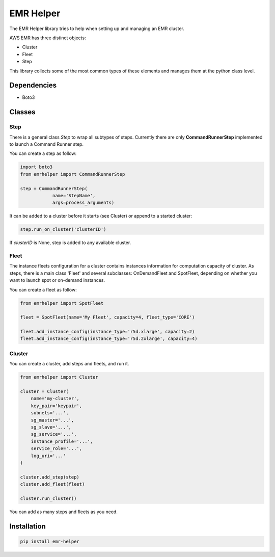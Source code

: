 ==========
EMR Helper
==========

The EMR Helper library tries to help when setting up and managing an EMR cluster.

AWS EMR has three distinct objects:

- Cluster
- Fleet
- Step

This library collects some of the most common types of these elements and manages them at the python class level.

Dependencies
============

- Boto3

Classes
=======

Step
-----

There is a general class `Step` to wrap all subtypes of steps. Currently there are only **CommandRunnerStep** implemented to launch a Command Runner step.

You can create a step as follow:

.. code:: python

    import boto3
    from emrhelper import CommandRunnerStep

    step = CommandRunnerStep(
                name='StepName',
                args=process_arguments)

It can be added to a cluster before it starts (see Cluster) or append to a started cluster:

.. code:: python

    step.run_on_cluster('clusterID')

If *clusterID* is None, step is added to any available cluster.

Fleet
------

The instance fleets configuration for a cluster contains instances information for computation capacity of cluster. As steps, there is a main class 'Fleet' and several subclasses: OnDemandFleet and SpotFleet, depending on whether you want to launch spot or on-demand instances.

You can create a fleet as follow:

.. code-block:: python

    from emrhelper import SpotFleet

    fleet = SpotFleet(name='My Fleet', capacity=4, fleet_type='CORE')

    fleet.add_instance_config(instance_type='r5d.xlarge', capacity=2)
    fleet.add_instance_config(instance_type='r5d.2xlarge', capacity=4)

Cluster
-------

You can create a cluster, add steps and fleets, and run it.

.. code-block:: python

    from emrhelper import Cluster

    cluster = Cluster(
        name='my-cluster',
        key_pair='keypair',
        subnets='...',
        sg_master='...',
        sg_slave='...',
        sg_service='...',
        instance_profile='...',
        service_role='...',
        log_uri='...'
    )

    cluster.add_step(step)
    cluster.add_fleet(fleet)

    cluster.run_cluster()

You can add as many steps and fleets as you need.

Installation
============

.. code-block:: bash

    pip install emr-helper
